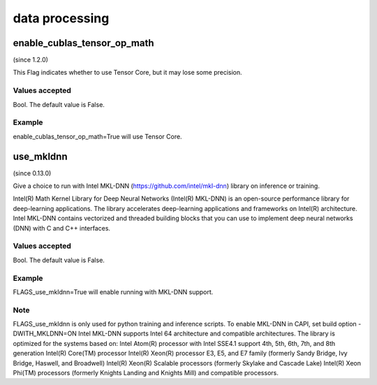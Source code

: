 
data processing
==================

enable_cublas_tensor_op_math
*******************************************
(since 1.2.0)

This Flag indicates whether to use Tensor Core, but it may lose some precision. 

Values accepted
---------------
Bool. The default value is False.

Example
-------
enable_cublas_tensor_op_math=True will use Tensor Core.


use_mkldnn
*******************************************
(since 0.13.0)

Give a choice to run with Intel MKL-DNN (https://github.com/intel/mkl-dnn) library on inference or training.

Intel(R) Math Kernel Library for Deep Neural Networks (Intel(R) MKL-DNN) is an open-source performance library for deep-learning applications. The library accelerates deep-learning applications and frameworks on Intel(R) architecture. Intel MKL-DNN contains vectorized and threaded building blocks that you can use to implement deep neural networks (DNN) with C and C++ interfaces.

Values accepted
---------------
Bool. The default value is False.

Example
-------
FLAGS_use_mkldnn=True will enable running with MKL-DNN support.

Note
-------
FLAGS_use_mkldnn is only used for python training and inference scripts. To enable MKL-DNN in CAPI, set build option -DWITH_MKLDNN=ON
Intel MKL-DNN supports Intel 64 architecture and compatible architectures. The library is optimized for the systems based on:
Intel Atom(R) processor with Intel SSE4.1 support
4th, 5th, 6th, 7th, and 8th generation Intel(R) Core(TM) processor
Intel(R) Xeon(R) processor E3, E5, and E7 family (formerly Sandy Bridge, Ivy Bridge, Haswell, and Broadwell)
Intel(R) Xeon(R) Scalable processors (formerly Skylake and Cascade Lake)
Intel(R) Xeon Phi(TM) processors (formerly Knights Landing and Knights Mill)
and compatible processors.
